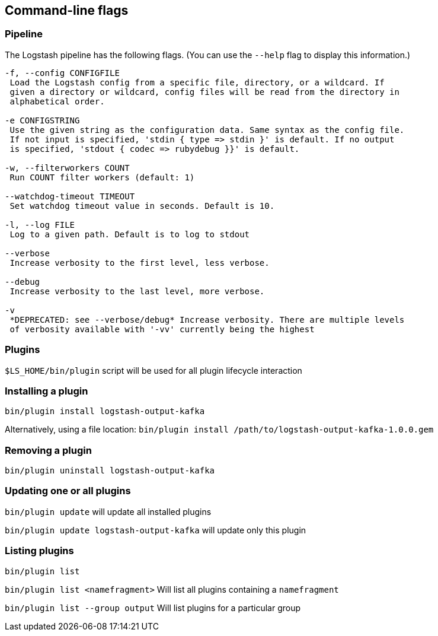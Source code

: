 == Command-line flags

[float]
=== Pipeline

The Logstash pipeline has the following flags. (You can use the `--help` flag to
display this information.)

[source,shell]
----------------------------------
-f, --config CONFIGFILE
 Load the Logstash config from a specific file, directory, or a wildcard. If
 given a directory or wildcard, config files will be read from the directory in
 alphabetical order.

-e CONFIGSTRING
 Use the given string as the configuration data. Same syntax as the config file.
 If not input is specified, 'stdin { type => stdin }' is default. If no output
 is specified, 'stdout { codec => rubydebug }}' is default.

-w, --filterworkers COUNT
 Run COUNT filter workers (default: 1)

--watchdog-timeout TIMEOUT
 Set watchdog timeout value in seconds. Default is 10.

-l, --log FILE
 Log to a given path. Default is to log to stdout

--verbose
 Increase verbosity to the first level, less verbose.

--debug
 Increase verbosity to the last level, more verbose.

-v
 *DEPRECATED: see --verbose/debug* Increase verbosity. There are multiple levels
 of verbosity available with '-vv' currently being the highest
----------------------------------

[float]
=== Plugins

`$LS_HOME/bin/plugin` script will be used for all plugin lifecycle interaction

### Installing a plugin
`bin/plugin install logstash-output-kafka`

Alternatively, using a file location:
`bin/plugin install /path/to/logstash-output-kafka-1.0.0.gem`

### Removing a plugin

`bin/plugin uninstall logstash-output-kafka`

### Updating one or all plugins

`bin/plugin update` will update all installed plugins

`bin/plugin update logstash-output-kafka` will update only this plugin

### Listing plugins

`bin/plugin list`

`bin/plugin list <namefragment>` Will list all plugins containing a `namefragment`

`bin/plugin list --group output` Will list plugins for a particular group
